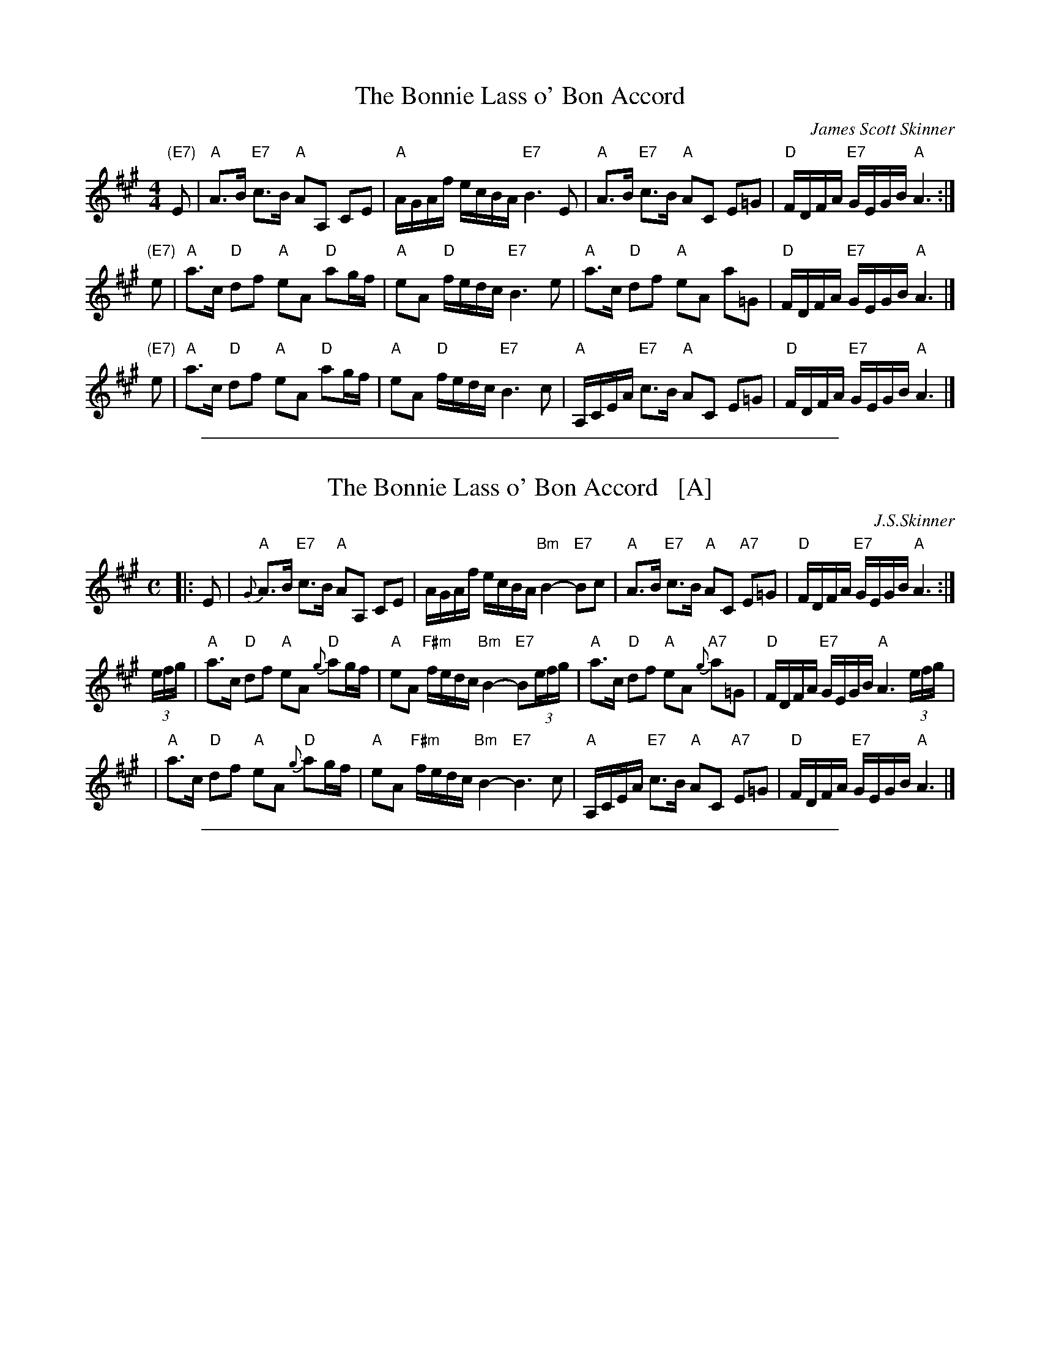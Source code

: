 
X: 1
T: The Bonnie Lass o' Bon Accord
C: James Scott Skinner
R: air
Z: 1997 by John Chambers <jc:trillian.mit.edu>
M: 4/4
L: 1/8
K: A
 "(E7)"E \
| "A"A>B "E7"c>B "A"AA, CE | "A"A/G/A/f/ e/c/B/A/ "E7"B3 E \
| "A"A>B "E7"c>B "A"AC E=G | "D"F/D/F/A/ "E7"G/E/G/B/ "A"A3 :|
 "(E7)"e \
| "A"a>c "D"df "A"eA "D"ag/f/ | "A"eA "D"f/e/d/c/ "E7"B3 e \
| "A"a>c "D"df "A"eA a=G | "D"F/D/F/A/ "E7"G/E/G/B/ "A"A3 |]
 "(E7)"e \
| "A"a>c "D"df "A"eA "D"ag/f/ | "A"eA "D"f/e/d/c/ "E7"B3 c \
| "A"A,/C/E/A/ "E7"c>B "A"AC E=G | "D"F/D/F/A/ "E7"G/E/G/B/ "A"A3 |]

%%sep 1 1 500

X: 1
T: The Bonnie Lass o' Bon Accord   [A]
C: J.S.Skinner
Z: 1997 John Chambers <jc:trillian.mit.edu>
N: BSFC IV-17 as an air, have versions in A and D
N: Caledonian Companion, p.83 (with variations by J.S.Skinner).
N: Hardie p.83
N: Harp and Claymore, p.2 (with variations by J.S.Skinner, plus 6 verses of words).
N: Hunter 21
N: Logie  Collection
N: SFT p.24
N: Skye p.152
M: C
L: 1/16
K: A
|: E2 \
| "A"{G}A3B "E7"c3B "A"A2A,2 C2E2 \
| AGAf ecBA "Bm"B4- "E7"B2c2 \
| "A"A3B "E7"c3B "A"A2C2 "A7"E2=G2 \
| "D"FDFA "E7"GEGB "A"A6 :|
(3efg \
| "A"a3c "D"d2f2 "A"e2A2 "D"{g}a2gf \
| "A"e2A2 "F#m"fedc "Bm"B4- "E7"B2(3efg \
| "A"a3c "D"d2f2 "A"e2A2 "A7"{g}a2=G2 \
| "D"FDFA "E7"GEGB "A"A6 (3efg |
| "A"a3c "D"d2f2 "A"e2A2 "D"{g}a2gf \
| "A"e2A2 "F#m"fedc "Bm"B4- "E7"B6 c2 \
| "A"A,CEA "E7"c3B "A"A2C2 "A7"E2=G2 \
| "D"FDFA "E7"GEGB "A"A6 |]

%%sep 1 1 500

X: 1
T: The Bonnie Lass o' Bon Accord   [Am]
C: J.S.Skinner
B: J.S.Skinner "Harp and Claymore" p.3
N: Usually in A major, but Skinner also played it in minor.
Z: 2009 John Chambers <jc:trillian.mit.edu>
%%slurgraces 1
M: C
L: 1/16
K: Am
E2 |\
"Am"A3B {AB}c3B A2A,2 C2E2  | A^GAB "Dm"cAdc "E7"B4- B2E2 |\
"Am"A3B c3B A2C2 "Dm"D2F2  | "E7"{EF}EDEF E2^G,2 "Am"A,4- A,2 ||
E2 |\
"Am"A3B {AB}c3B A2A,2 C2E2  | A^GAB "Dm"cAdc "E7"B4- B2E2 |\
"Am"A3B c3B A2c2 "Dm"d2f2  | "E7"{ef}edef e2^G2 "Am"A4- A2 |]
(3e^f^g |\
"A7"a3=g f2e2 "Dm"f2e2 d2=c2  | "Am"cBAB "Dm"cAdc "E7"B4- B2 (3e^f^g |\
"A7"a3=g f2e2 "Dm"dcBc defd  | "Am"edef "E7"e2^G2 "Am"A4- A2 ||
(3e^f^g |\
"A7"a3=g f2e2 "Dm"f2e2 d2=c2 | "Am"cBAB "Dm"cAdc "E7"B4- B2 ^c2 |\
"A"A,^CEA ^cea^g aecA "A7"^GAE=G  | "D"^FDFA "E7"^G^fHe^g "A"{g}a4- a2 |]
